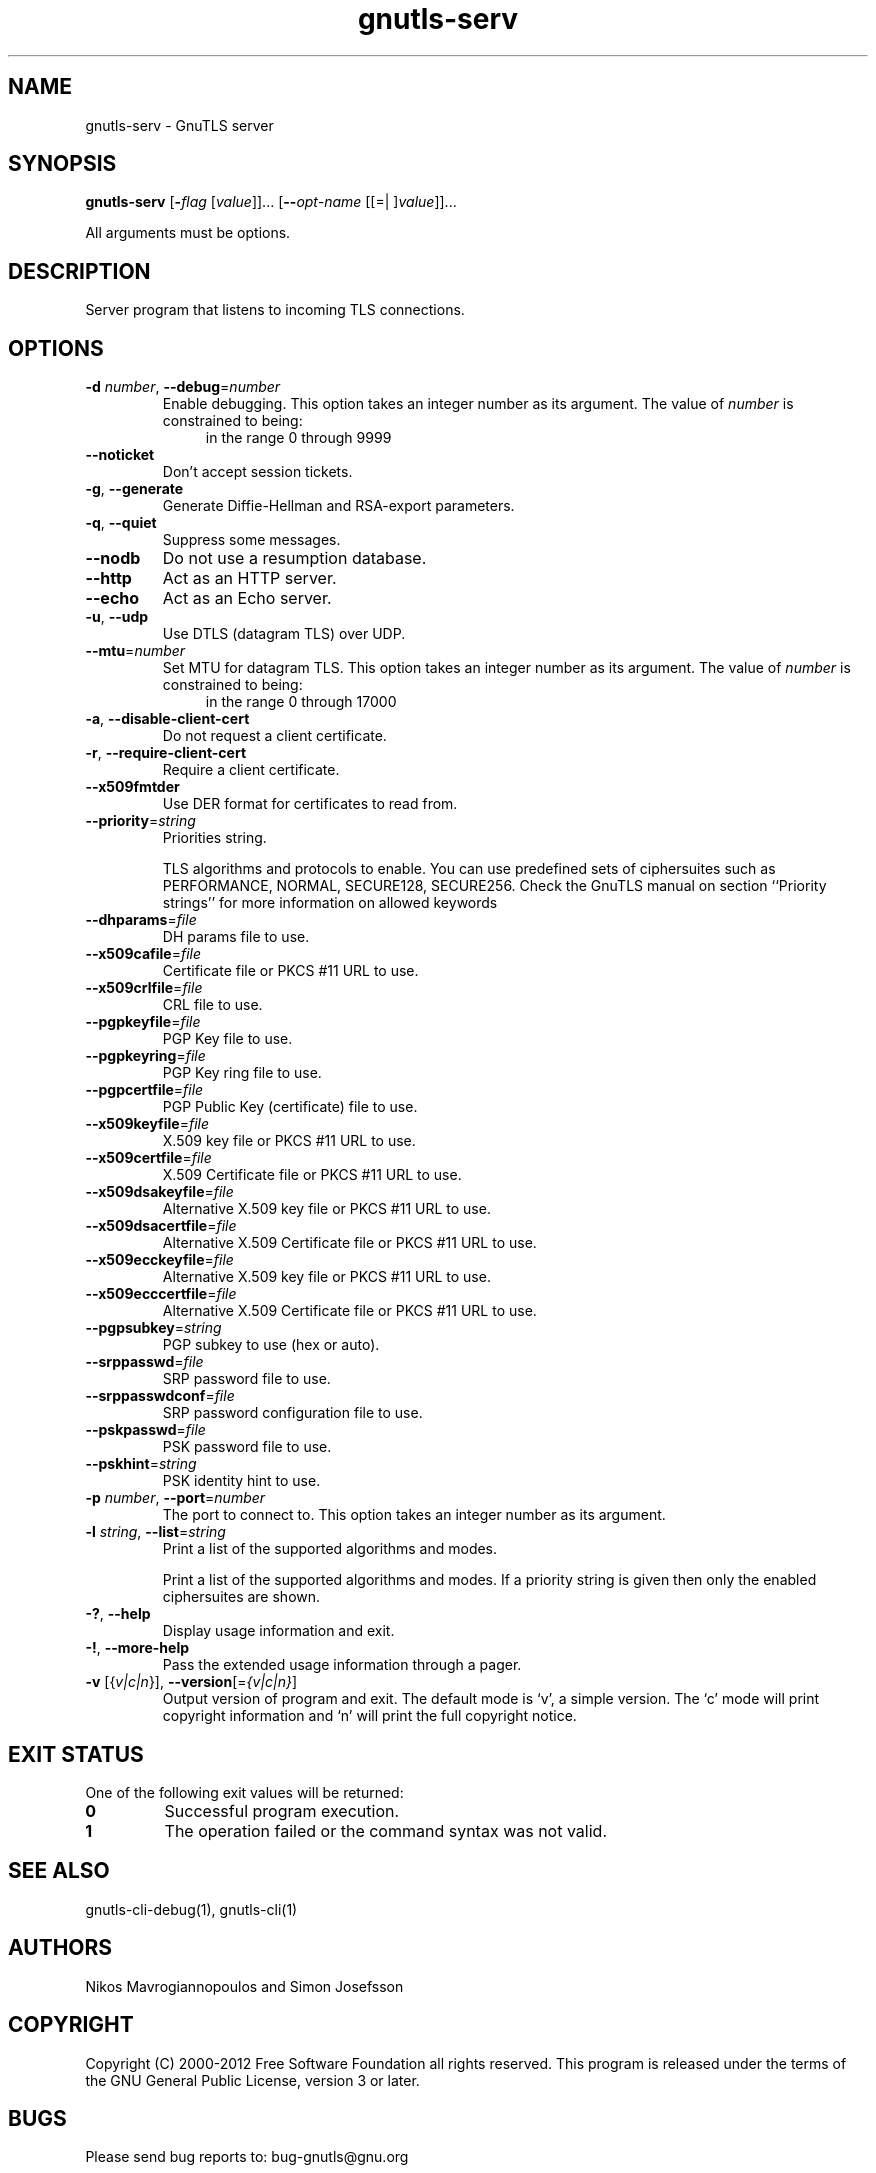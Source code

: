 .TH gnutls-serv 1 "21 Jan 2012" "3.0.12" "User Commands"
.\"
.\"  DO NOT EDIT THIS FILE   (serv-args.man)
.\"  
.\"  It has been AutoGen-ed  January 21, 2012 at 11:32:41 AM by AutoGen 5.12
.\"  From the definitions    ../../src/serv-args.def
.\"  and the template file   agman-cmd.tpl
.\"
.SH NAME
gnutls-serv \- GnuTLS server
.SH SYNOPSIS
.B gnutls-serv
.\" Mixture of short (flag) options and long options
.RB [ \-\fIflag\fP " [\fIvalue\fP]]... [" \-\-\fIopt\-name\fP " [[=| ]\fIvalue\fP]]..."
.PP
All arguments must be options.
.SH "DESCRIPTION"
Server program that listens to incoming TLS connections.
.SH "OPTIONS"
.TP
.BR \-d " \fInumber\fP, " \-\-debug "=" \fInumber\fP
Enable debugging.
This option takes an integer number as its argument.
The value of \fInumber\fP is constrained to being:
.in +4
.nf
.na
in the range  0 through 9999
.fi
.in -4
.sp
.TP
.BR \-\-noticket
Don't accept session tickets.
.sp
.TP
.BR \-g ", " -\-generate
Generate Diffie-Hellman and RSA-export parameters.
.sp
.TP
.BR \-q ", " -\-quiet
Suppress some messages.
.sp
.TP
.BR \-\-nodb
Do not use a resumption database.
.sp
.TP
.BR \-\-http
Act as an HTTP server.
.sp
.TP
.BR \-\-echo
Act as an Echo server.
.sp
.TP
.BR \-u ", " -\-udp
Use DTLS (datagram TLS) over UDP.
.sp
.TP
.BR \-\-mtu "=\fInumber\fP"
Set MTU for datagram TLS.
This option takes an integer number as its argument.
The value of \fInumber\fP is constrained to being:
.in +4
.nf
.na
in the range  0 through 17000
.fi
.in -4
.sp
.TP
.BR \-a ", " -\-disable\-client\-cert
Do not request a client certificate.
.sp
.TP
.BR \-r ", " -\-require\-client\-cert
Require a client certificate.
.sp
.TP
.BR \-\-x509fmtder
Use DER format for certificates to read from.
.sp
.TP
.BR \-\-priority "=\fIstring\fP"
Priorities string.
.sp
TLS algorithms and protocols to enable. You can
use predefined sets of ciphersuites such as PERFORMANCE,
NORMAL, SECURE128, SECURE256.
Check  the  GnuTLS  manual  on  section  ``Priority strings'' for more
information on allowed keywords
.TP
.BR \-\-dhparams "=\fIfile\fP"
DH params file to use.
.sp
.TP
.BR \-\-x509cafile "=\fIfile\fP"
Certificate file or PKCS #11 URL to use.
.sp
.TP
.BR \-\-x509crlfile "=\fIfile\fP"
CRL file to use.
.sp
.TP
.BR \-\-pgpkeyfile "=\fIfile\fP"
PGP Key file to use.
.sp
.TP
.BR \-\-pgpkeyring "=\fIfile\fP"
PGP Key ring file to use.
.sp
.TP
.BR \-\-pgpcertfile "=\fIfile\fP"
PGP Public Key (certificate) file to use.
.sp
.TP
.BR \-\-x509keyfile "=\fIfile\fP"
X.509 key file or PKCS #11 URL to use.
.sp
.TP
.BR \-\-x509certfile "=\fIfile\fP"
X.509 Certificate file or PKCS #11 URL to use.
.sp
.TP
.BR \-\-x509dsakeyfile "=\fIfile\fP"
Alternative X.509 key file or PKCS #11 URL to use.
.sp
.TP
.BR \-\-x509dsacertfile "=\fIfile\fP"
Alternative X.509 Certificate file or PKCS #11 URL to use.
.sp
.TP
.BR \-\-x509ecckeyfile "=\fIfile\fP"
Alternative X.509 key file or PKCS #11 URL to use.
.sp
.TP
.BR \-\-x509ecccertfile "=\fIfile\fP"
Alternative X.509 Certificate file or PKCS #11 URL to use.
.sp
.TP
.BR \-\-pgpsubkey "=\fIstring\fP"
PGP subkey to use (hex or auto).
.sp
.TP
.BR \-\-srppasswd "=\fIfile\fP"
SRP password file to use.
.sp
.TP
.BR \-\-srppasswdconf "=\fIfile\fP"
SRP password configuration file to use.
.sp
.TP
.BR \-\-pskpasswd "=\fIfile\fP"
PSK password file to use.
.sp
.TP
.BR \-\-pskhint "=\fIstring\fP"
PSK identity hint to use.
.sp
.TP
.BR \-p " \fInumber\fP, " \-\-port "=" \fInumber\fP
The port to connect to.
This option takes an integer number as its argument.
.sp
.TP
.BR \-l " \fIstring\fP, " \-\-list "=" \fIstring\fP
Print a list of the supported algorithms and modes.
.sp
Print a list of the supported algorithms and modes. If a priority string is given then only the enabled ciphersuites are shown.
.TP
.BR \-? , " \-\-help"
Display usage information and exit.
.TP
.BR \-! , " \-\-more-help"
Pass the extended usage information through a pager.
.TP
.BR \-v " [{\fIv|c|n\fP}]," " \-\-version" "[=\fI{v|c|n}\fP]"
Output version of program and exit.  The default mode is `v', a simple
version.  The `c' mode will print copyright information and `n' will
print the full copyright notice.
.SH "EXIT STATUS"
One of the following exit values will be returned:
.TP
.BR 0
Successful program execution.
.TP
.BR 1
The operation failed or the command syntax was not valid.
.SH "SEE ALSO"
gnutls-cli-debug(1), gnutls-cli(1)
.SH "AUTHORS"
Nikos Mavrogiannopoulos and Simon Josefsson
.SH "COPYRIGHT"
Copyright (C) 2000-2012 Free Software Foundation all rights reserved.
This program is released under the terms of the GNU General Public License, version 3 or later.
.SH "BUGS"
Please send bug reports to: bug-gnutls@gnu.org
.SH "NOTES"
This manual page was \fIAutoGen\fP-erated from the \fBgnutls-serv\fP
option definitions.

